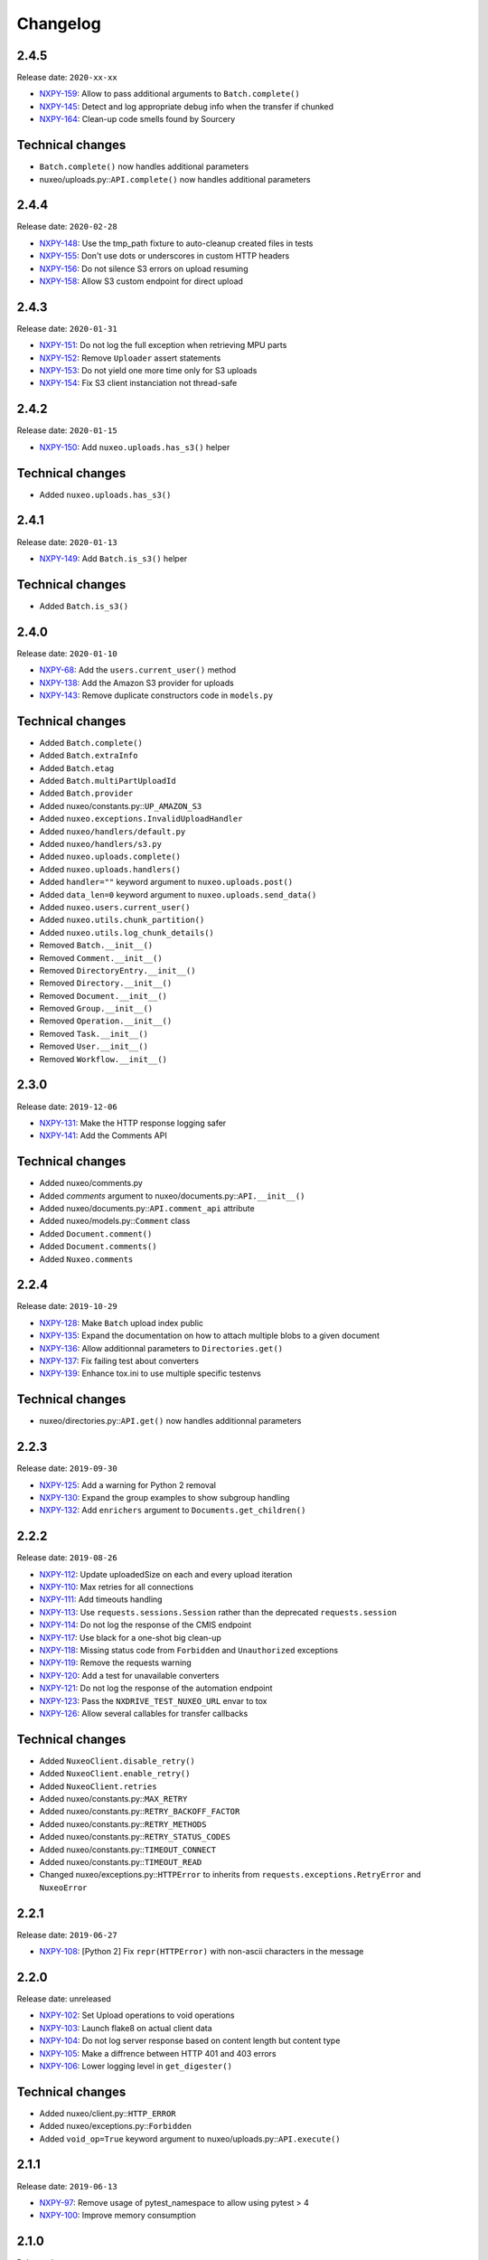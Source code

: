 Changelog
=========

2.4.5
-----

Release date: ``2020-xx-xx``

- `NXPY-159 <https://jira.nuxeo.com/browse/NXPY-159>`__: Allow to pass additional arguments to ``Batch.complete()``
- `NXPY-145 <https://jira.nuxeo.com/browse/NXPY-145>`__: Detect and log appropriate debug info when the transfer if chunked
- `NXPY-164 <https://jira.nuxeo.com/browse/NXPY-164>`__: Clean-up code smells found by Sourcery

Technical changes
-----------------

- ``Batch.complete()`` now handles additional parameters
- nuxeo/uploads.py::\ ``API.complete()`` now handles additional parameters

2.4.4
-----

Release date: ``2020-02-28``

- `NXPY-148 <https://jira.nuxeo.com/browse/NXPY-148>`__: Use the tmp_path fixture to auto-cleanup created files in tests
- `NXPY-155 <https://jira.nuxeo.com/browse/NXPY-155>`__: Don't use dots or underscores in custom HTTP headers
- `NXPY-156 <https://jira.nuxeo.com/browse/NXPY-156>`__: Do not silence S3 errors on upload resuming
- `NXPY-158 <https://jira.nuxeo.com/browse/NXPY-158>`__: Allow S3 custom endpoint for direct upload

2.4.3
-----

Release date: ``2020-01-31``

- `NXPY-151 <https://jira.nuxeo.com/browse/NXPY-151>`__: Do not log the full exception when retrieving MPU parts
- `NXPY-152 <https://jira.nuxeo.com/browse/NXPY-152>`__: Remove ``Uploader`` assert statements
- `NXPY-153 <https://jira.nuxeo.com/browse/NXPY-153>`__: Do not yield one more time only for S3 uploads
- `NXPY-154 <https://jira.nuxeo.com/browse/NXPY-154>`__: Fix S3 client instanciation not thread-safe

2.4.2
-----

Release date: ``2020-01-15``

- `NXPY-150 <https://jira.nuxeo.com/browse/NXPY-150>`__: Add ``nuxeo.uploads.has_s3()`` helper

Technical changes
-----------------

- Added ``nuxeo.uploads.has_s3()``

2.4.1
-----

Release date: ``2020-01-13``

- `NXPY-149 <https://jira.nuxeo.com/browse/NXPY-149>`__: Add ``Batch.is_s3()`` helper

Technical changes
-----------------

- Added ``Batch.is_s3()``

2.4.0
-----

Release date: ``2020-01-10``

- `NXPY-68 <https://jira.nuxeo.com/browse/NXPY-68>`__: Add the ``users.current_user()`` method
- `NXPY-138 <https://jira.nuxeo.com/browse/NXPY-138>`__: Add the Amazon S3 provider for uploads
- `NXPY-143 <https://jira.nuxeo.com/browse/NXPY-143>`__: Remove duplicate constructors code in ``models.py``

Technical changes
-----------------

- Added ``Batch.complete()``
- Added ``Batch.extraInfo``
- Added ``Batch.etag``
- Added ``Batch.multiPartUploadId``
- Added ``Batch.provider``
- Added nuxeo/constants.py::\ ``UP_AMAZON_S3``
- Added ``nuxeo.exceptions.InvalidUploadHandler``
- Added ``nuxeo/handlers/default.py``
- Added ``nuxeo/handlers/s3.py``
- Added ``nuxeo.uploads.complete()``
- Added ``nuxeo.uploads.handlers()``
- Added ``handler=""`` keyword argument to ``nuxeo.uploads.post()``
- Added ``data_len=0`` keyword argument to ``nuxeo.uploads.send_data()``
- Added ``nuxeo.users.current_user()``
- Added ``nuxeo.utils.chunk_partition()``
- Added ``nuxeo.utils.log_chunk_details()``
- Removed ``Batch.__init__()``
- Removed ``Comment.__init__()``
- Removed ``DirectoryEntry.__init__()``
- Removed ``Directory.__init__()``
- Removed ``Document.__init__()``
- Removed ``Group.__init__()``
- Removed ``Operation.__init__()``
- Removed ``Task.__init__()``
- Removed ``User.__init__()``
- Removed ``Workflow.__init__()``

2.3.0
-----

Release date: ``2019-12-06``

- `NXPY-131 <https://jira.nuxeo.com/browse/NXPY-131>`__: Make the HTTP response logging safer
- `NXPY-141 <https://jira.nuxeo.com/browse/NXPY-141>`__: Add the Comments API

Technical changes
-----------------

- Added nuxeo/comments.py
- Added `comments` argument to nuxeo/documents.py::\ ``API.__init__()``
- Added nuxeo/documents.py::\ ``API.comment_api`` attribute
- Added nuxeo/models.py::\ ``Comment`` class
- Added ``Document.comment()``
- Added ``Document.comments()``
- Added ``Nuxeo.comments``

2.2.4
-----

Release date: ``2019-10-29``

- `NXPY-128 <https://jira.nuxeo.com/browse/NXPY-128>`__: Make ``Batch`` upload index public
- `NXPY-135 <https://jira.nuxeo.com/browse/NXPY-135>`__: Expand the documentation on how to attach multiple blobs to a given document
- `NXPY-136 <https://jira.nuxeo.com/browse/NXPY-136>`__: Allow additionnal parameters to ``Directories.get()``
- `NXPY-137 <https://jira.nuxeo.com/browse/NXPY-137>`__: Fix failing test about converters
- `NXPY-139 <https://jira.nuxeo.com/browse/NXPY-139>`__: Enhance tox.ini to use multiple specific testenvs

Technical changes
-----------------

- nuxeo/directories.py::\ ``API.get()`` now handles additionnal parameters

2.2.3
-----

Release date: ``2019-09-30``

- `NXPY-125 <https://jira.nuxeo.com/browse/NXPY-125>`__: Add a warning for Python 2 removal
- `NXPY-130 <https://jira.nuxeo.com/browse/NXPY-130>`__: Expand the group examples to show subgroup handling
- `NXPY-132 <https://jira.nuxeo.com/browse/NXPY-132>`__: Add ``enrichers`` argument to ``Documents.get_children()``

2.2.2
-----

Release date: ``2019-08-26``

- `NXPY-112 <https://jira.nuxeo.com/browse/NXPY-112>`__: Update uploadedSize on each and every upload iteration
- `NXPY-110 <https://jira.nuxeo.com/browse/NXPY-110>`__: Max retries for all connections
- `NXPY-111 <https://jira.nuxeo.com/browse/NXPY-111>`__: Add timeouts handling
- `NXPY-113 <https://jira.nuxeo.com/browse/NXPY-113>`__: Use ``requests.sessions.Session`` rather than the deprecated ``requests.session``
- `NXPY-114 <https://jira.nuxeo.com/browse/NXPY-114>`__: Do not log the response of the CMIS endpoint
- `NXPY-117 <https://jira.nuxeo.com/browse/NXPY-117>`__: Use black for a one-shot big clean-up
- `NXPY-118 <https://jira.nuxeo.com/browse/NXPY-118>`__: Missing status code from ``Forbidden`` and ``Unauthorized`` exceptions
- `NXPY-119 <https://jira.nuxeo.com/browse/NXPY-119>`__: Remove the requests warning
- `NXPY-120 <https://jira.nuxeo.com/browse/NXPY-120>`__: Add a test for unavailable converters
- `NXPY-121 <https://jira.nuxeo.com/browse/NXPY-121>`__: Do not log the response of the automation endpoint
- `NXPY-123 <https://jira.nuxeo.com/browse/NXPY-123>`__: Pass the ``NXDRIVE_TEST_NUXEO_URL`` envar to tox
- `NXPY-126 <https://jira.nuxeo.com/browse/NXPY-126>`__: Allow several callables for transfer callbacks

Technical changes
-----------------

- Added ``NuxeoClient.disable_retry()``
- Added ``NuxeoClient.enable_retry()``
- Added ``NuxeoClient.retries``
- Added nuxeo/constants.py::\ ``MAX_RETRY``
- Added nuxeo/constants.py::\ ``RETRY_BACKOFF_FACTOR``
- Added nuxeo/constants.py::\ ``RETRY_METHODS``
- Added nuxeo/constants.py::\ ``RETRY_STATUS_CODES``
- Added nuxeo/constants.py::\ ``TIMEOUT_CONNECT``
- Added nuxeo/constants.py::\ ``TIMEOUT_READ``
- Changed nuxeo/exceptions.py::\ ``HTTPError`` to inherits from ``requests.exceptions.RetryError`` and ``NuxeoError``

2.2.1
-----

Release date: ``2019-06-27``

- `NXPY-108 <https://jira.nuxeo.com/browse/NXPY-108>`__: [Python 2] Fix ``repr(HTTPError)`` with non-ascii characters in the message

2.2.0
-----

Release date: unreleased

- `NXPY-102 <https://jira.nuxeo.com/browse/NXPY-102>`__: Set Upload operations to void operations
- `NXPY-103 <https://jira.nuxeo.com/browse/NXPY-103>`__: Launch flake8 on actual client data
- `NXPY-104 <https://jira.nuxeo.com/browse/NXPY-104>`__: Do not log server response based on content length but content type
- `NXPY-105 <https://jira.nuxeo.com/browse/NXPY-105>`__: Make a diffrence between HTTP 401 and 403 errors
- `NXPY-106 <https://jira.nuxeo.com/browse/NXPY-106>`__: Lower logging level in ``get_digester()``

Technical changes
-----------------

- Added nuxeo/client.py::\ ``HTTP_ERROR``
- Added nuxeo/exceptions.py::\ ``Forbidden``
- Added ``void_op=True`` keyword argument to nuxeo/uploads.py::\ ``API.execute()``

2.1.1
-----

Release date: ``2019-06-13``

- `NXPY-97 <https://jira.nuxeo.com/browse/NXPY-97>`__: Remove usage of pytest_namespace to allow using pytest > 4
- `NXPY-100 <https://jira.nuxeo.com/browse/NXPY-100>`__: Improve memory consumption

2.1.0
-----

Release date: ``2019-06-06``

- `NXPY-88 <https://jira.nuxeo.com/browse/NXPY-88>`__: Pass the file descriptor to Requests when doing a simple upload
- `NXPY-89 <https://jira.nuxeo.com/browse/NXPY-89>`__: Add ``repr(Uploader)`` to ease debug
- `NXPY-90 <https://jira.nuxeo.com/browse/NXPY-90>`__: Do not open file descriptor on empty file
- `NXPY-91 <https://jira.nuxeo.com/browse/NXPY-91>`__: Make uploads rely on server info for missing chunks
- `NXPY-92 <https://jira.nuxeo.com/browse/NXPY-92>`__: Fix ``server_info()`` default value check
- `NXPY-94 <https://jira.nuxeo.com/browse/NXPY-94>`__: Force write of file to disk
- `NXPY-95 <https://jira.nuxeo.com/browse/NXPY-95>`__: Use Sentry in tests
- `NXPY-96 <https://jira.nuxeo.com/browse/NXPY-96>`__: Fix tests execution not failing when it should do (+ clean-up)

Technical changes
-----------------

- Added ``Uploader.is_complete()``
- Added ``Uploader.process()``
- Removed ``chunked`` argument from ``Uploader.__init__()``
- Removed ``Uploader.index``
- Removed ``Uploader.init()``
- Removed ``Uploader.response``
- Renamed nuxeo/operations.py::\ ``API.save_to_file()`` ``check_suspended`` keyword argument to ``callback``
- Added nuxeo/uploads.py::\ ``ChunkUploader``
- Changed nuxeo/uploads.py::\ ``API.state()`` return value ``index`` (int) to ``uploaded_chunks`` (set)

2.0.5
-----

Release date: ``2019-03-28``

- `NXPY-80 <https://jira.nuxeo.com/browse/NXPY-80>`__: Stick with pytest < 4 to prevent internal error due to the use of deprecated ``pytest_namespace``
- `NXPY-81 <https://jira.nuxeo.com/browse/NXPY-81>`__: Fix flake8 errors and add flake8 to the CI
- `NXPY-82 <https://jira.nuxeo.com/browse/NXPY-82>`__: Fix ``test_convert_xpath()``
- `NXPY-83 <https://jira.nuxeo.com/browse/NXPY-83>`__: Fix ``test_convert()`` and ``test_convert_given_converter()``
- `NXPY-84 <https://jira.nuxeo.com/browse/NXPY-84>`__: Handle ``list`` type in operation parameters
- `NXPY-86 <https://jira.nuxeo.com/browse/NXPY-86>`__: Fix directories API
- `NXPY-87 <https://jira.nuxeo.com/browse/NXPY-87>`__: Add an upload helper to control the chunk uploads

Technical changes
-----------------

- Added ``Batch.get_uploader()``
- Added nuxeo/uploads.py::\ ``API.get_uploader()``
- Added `chunk_size` keyword argument to nuxeo/uploads.py::\ ``API.upload()``
- Added `chunk_size` keyword argument to nuxeo/uploads.py::\ ``API.state()``
- Removed `chunk_limit` keyword argument from nuxeo/uploads.py::\ ``API.upload()``
- Added ``callback`` keyword argument to nuxeo/uploads.py::\ ``API.upload()``
- Added nuxeo/uploads.py::\ ``Uploader``
- Added ``UploadError.info``

2.0.4
-----

Release date: ``2018-10-24``

- `NXPY-71 <https://jira.nuxeo.com/browse/NXPY-71>`__: Use tox to test the client on Python 2 and 3
- `NXPY-72 <https://jira.nuxeo.com/browse/NXPY-72>`__: Rely only on ``application/json`` content type
- `NXPY-74 <https://jira.nuxeo.com/browse/NXPY-74>`__: Add ``context`` as a property of Operation class


2.0.3
-----

Release date: ``2018-09-04``

- `NXPY-69 <https://jira.nuxeo.com/browse/NXPY-69>`__: Split the ``get_digester()`` function in two

Technical changes
-----------------

- Added utils.py::\ ``get_digest_algorithm()``
- Added utils.py::\ ``get_digest_hash()``

2.0.2
-----

Release date: ``2018-06-28``

- `NXPY-64 <https://jira.nuxeo.com/browse/NXPY-64>`__: Distribute a wheel on PyPi
- `NXPY-65 <https://jira.nuxeo.com/browse/NXPY-65>`__: Fix bytes <> str warnings
- `NXPY-67 <https://jira.nuxeo.com/browse/NXPY-67>`__: Fix Python 3.7 DeprecationWarning with ABCs

Technical changes
-----------------

- Removed compat.py::\ ``get_error_message()``

2.0.1
-----

Release date: ``2018-05-31``

- `NXPY-58 <https://jira.nuxeo.com/browse/NXPY-58>`__: Modify the client to fit in Nuxeo Drive
- `NXPY-63 <https://jira.nuxeo.com/browse/NXPY-63>`__: Handle multiblob uploads to a single document

Technical changes
~~~~~~~~~~~~~~~~~

- Added ``Batch.attach()``
- Added ``Batch.execute()``
- Added nuxeo/uploads.py::\ ``attach()``
- Added nuxeo/uploads.py::\ ``execute()``

2.0.0
-----

Release date: ``2018-05-18``

This is a refactoring of the module that **breaks** the compatibility with older versions.

- `NXPY-11 <https://jira.nuxeo.com/browse/NXPY-11>`__: Add usage examples
- `NXPY-16 <https://jira.nuxeo.com/browse/NXPY-16>`__: Move from urllib2 and poster to Requests
- `NXPY-26 <https://jira.nuxeo.com/browse/NXPY-26>`__: Use of setup.cfg
- `NXPY-37 <https://jira.nuxeo.com/browse/NXPY-37>`__: Add type checking for operation parameters
- `NXPY-40 <https://jira.nuxeo.com/browse/NXPY-40>`__: Add chunked resumable upload
- `NXPY-42 <https://jira.nuxeo.com/browse/NXPY-42>`__: Client refactoring
- `NXPY-54 <https://jira.nuxeo.com/browse/NXPY-54>`__: Add new Trash API
- A lot of code clean-up and improvement

Technical changes
~~~~~~~~~~~~~~~~~

- Added nuxeo/operations.py::\ ``API``
- Added nuxeo/tasks.py::\ ``API``
- Added ``APIEndpoint.exists()``
- Changed ``BatchBlob`` to ``Blob``
- Changed ``BatchUpload`` to nuxeo/uploads.py::\ ``API``
- Changed ``Blob._batchid`` to ``Blob.batchid``
- Changed ``Blob._service`` to ``Blob.service``
- Changed ``Directory`` to nuxeo/directories.py::\ ``API``
- Added ``Document.is_locked()``
- Added ``Document.isTrashed``
- Added ``Document.trash()``
- Added ``Document.untrash()``
- Removed ``FileBlob.get_upload_buffer()``
- Removed ``FileBlob._read_data()``
- Added nuxeo/compat.py::\ ``get_bytes()``
- Added nuxeo/compat.py::\ ``get_error_message()``
- Added nuxeo/compat.py::\ ``get_text()``
- Changed ``Groups`` to nuxeo/groups.py::\ ``API``
- Changed ``Nuxeo.request()`` to ``NuxeoClient.request()``
- Moved ``Nuxeo.InvalidBatchException`` to nuxeo/exceptions.py::\ ``InvalidBatch``
- Moved ``Nuxeo.Unauthorized`` to nuxeo/exceptions.py::\ ``Unauthorized``
- Removed ``Nuxeo.debug()``
- Removed ``Nuxeo.error()``
- Removed ``Nuxeo.force_decode()``
- Removed ``Nuxeo.trace()``
- Changed ``Nuxeo._check_params()`` to nuxeo/operations.py::\ ``API.check_params()``
- Removed ``Nuxeo._create_action()``
- Removed ``Nuxeo._end_action()``
- Removed ``Nuxeo._get_action()``
- Removed ``Nuxeo._get_common_headers()``
- Removed ``Nuxeo._get_cookies()``
- Changed ``Nuxeo._rest_url`` to ``NuxeoClient.api_path``
- Added nuxeo/client.py::\ ``NuxeoClient``
- Added ``NuxeoClient.server_info(force=False)``
- Added ``NuxeoClient.server_version``
- Changed ``NuxeoObject`` to ``Model``
- Changed ``NuxeoService`` to ``APIEndpoint``
- Changed ``Repository`` to nuxeo/documents.py::\ ``API``
- Added nuxeo/auth.py::\ ``TokenAuth``
- Added nuxeo/exceptions.py::\ ``UnavailableConvertor``
- Changed ``Users`` to nuxeo/users.py::\ ``API``
- Removed ``Workflows._map()``
- Changed ``Workflows`` to nuxeo/workflows.py::\ ``API``
